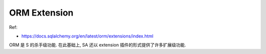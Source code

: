 ORM Extension
==============================================================================

Ref:

- https://docs.sqlalchemy.org/en/latest/orm/extensions/index.html

ORM 是 S 的杀手级功能. 在此基础上, SA 还以 extension 插件的形式提供了许多扩展级功能.